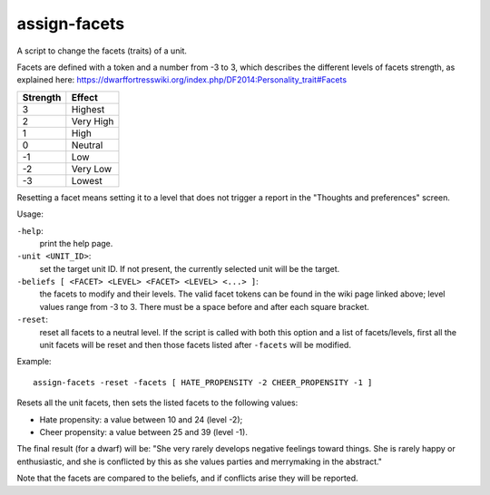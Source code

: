 
assign-facets
=============
A script to change the facets (traits) of a unit.

Facets are defined with a token and a number from -3 to 3, which describes
the different levels of facets strength, as explained here:
https://dwarffortresswiki.org/index.php/DF2014:Personality_trait#Facets

========  =========
Strength  Effect
========  =========
3         Highest
2         Very High
1         High
0         Neutral
-1        Low
-2        Very Low
-3        Lowest
========  =========

Resetting a facet means setting it to a level that does not
trigger a report in the "Thoughts and preferences" screen.

Usage:

``-help``:
                    print the help page.

``-unit <UNIT_ID>``:
                    set the target unit ID. If not present, the
                    currently selected unit will be the target.

``-beliefs [ <FACET> <LEVEL> <FACET> <LEVEL> <...> ]``:
                    the facets to modify and their levels. The
                    valid facet tokens can be found in the wiki page
                    linked above; level values range from -3 to 3.
                    There must be a space before and after each square
                    bracket.

``-reset``:
                    reset all facets to a neutral level. If the script is
                    called with both this option and a list of facets/levels,
                    first all the unit facets will be reset and then those
                    facets listed after ``-facets`` will be modified.

Example::

    assign-facets -reset -facets [ HATE_PROPENSITY -2 CHEER_PROPENSITY -1 ]

Resets all the unit facets, then sets the listed facets to the following values:

* Hate propensity: a value between 10 and 24 (level -2);
* Cheer propensity: a value between 25 and 39 (level -1).

The final result (for a dwarf) will be: "She very rarely develops negative
feelings toward things. She is rarely happy or enthusiastic, and she is
conflicted by this as she values parties and merrymaking in the abstract."

Note that the facets are compared to the beliefs, and if conflicts arise they
will be reported.
